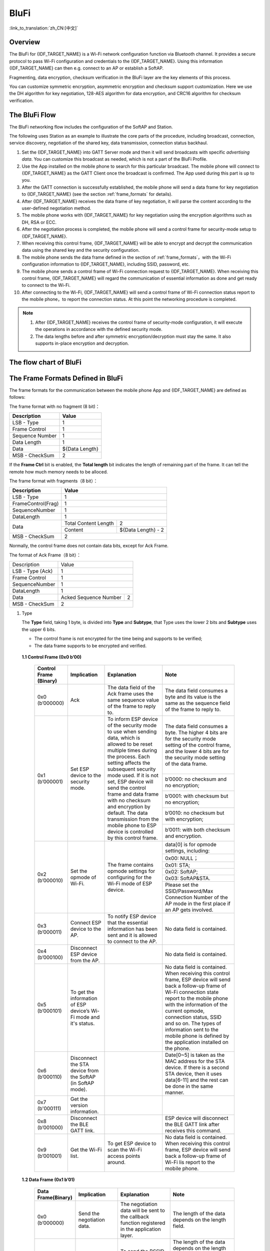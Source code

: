 BluFi
^^^^^
:link_to_translation:`zh_CN:[中文]`

Overview
--------
The BluFi for {IDF_TARGET_NAME} is a Wi-Fi network configuration function via Bluetooth channel. It provides a secure protocol to pass Wi-Fi configuration and credentials to the {IDF_TARGET_NAME}. Using this information {IDF_TARGET_NAME} can then e.g. connect to an AP or establish a SoftAP.

Fragmenting, data encryption, checksum verification in the BluFi layer are the key elements of this process.

You can customize symmetric encryption, asymmetric encryption and checksum support customization. Here we use the DH algorithm for key negotiation, 128-AES algorithm for data encryption, and CRC16 algorithm for checksum verification.

The BluFi Flow
---------------
The BluFi networking flow includes the configuration of the SoftAP and Station.

The following uses Station as an example to illustrate the core parts of the procedure, including broadcast, connection, service discovery, negotiation of the shared key, data transmission, connection status backhaul.

1. Set the {IDF_TARGET_NAME} into GATT Server mode and then it will send broadcasts with specific *advertising data*. You can customize this broadcast as needed, which is not a part of the BluFi Profile.

2. Use the App installed on the mobile phone to search for this particular broadcast. The mobile phone will connect to {IDF_TARGET_NAME} as the GATT Client once the broadcast is confirmed. The App used during this part is up to you.

3. After the GATT connection is successfully established, the mobile phone will send a data frame for key negotiation to {IDF_TARGET_NAME} (see the section :ref:`frame_formats` for details).

4. After {IDF_TARGET_NAME} receives the data frame of key negotiation, it will parse the content according to the user-defined negotiation method.

5. The mobile phone works with {IDF_TARGET_NAME} for key negotiation using the encryption algorithms such as DH, RSA or ECC.

6. After the negotiation process is completed, the mobile phone will send a control frame for security-mode setup to {IDF_TARGET_NAME}.

7. When receiving this control frame, {IDF_TARGET_NAME} will be able to encrypt and decrypt the communication data using the shared key and the security configuration.

8. The mobile phone sends the data frame defined in the section of :ref:`frame_formats`，with the Wi-Fi configuration information to {IDF_TARGET_NAME}, including SSID, password, etc.

9. The mobile phone sends a control frame of Wi-Fi connection request to {IDF_TARGET_NAME}. When receiving this control frame, {IDF_TARGET_NAME} will regard the communication of essential information as done and get ready to connect to the Wi-Fi.

10. After connecting to the Wi-Fi, {IDF_TARGET_NAME} will send a control frame of Wi-Fi connection status report to the mobile phone，to report the connection status. At this point the networking procedure is completed.

.. note::

    1. After {IDF_TARGET_NAME} receives the control frame of security-mode configuration, it will execute the operations in accordance with the defined security mode.

    2. The data lengths before and after symmetric encryption/decryption must stay the same. It also supports in-place encryption and decryption.

The flow chart of BluFi
-----------------------

.. seqdiag::
    :caption: BluFi Flow Chart
    :align: center

    seqdiag blufi {
        activation = none;
        node_width = 80;
        node_height = 60;
        edge_length = 380;
        span_height = 10;
        default_fontsize = 12;

        Phone <- {IDF_TARGET_NAME} [label="Advertising"];
        Phone -> {IDF_TARGET_NAME} [label="Create GATT connection"];
        Phone <- {IDF_TARGET_NAME} [label="Negotiate key procedure"];
        Phone -> {IDF_TARGET_NAME} [label="Negotiate key procedure"];
        Phone -> {IDF_TARGET_NAME} [label="CTRL: Set {IDF_TARGET_NAME} to Phone Security mode"];
        Phone -> {IDF_TARGET_NAME} [label="DATA: SSID"];
        Phone -> {IDF_TARGET_NAME} [label="DATA: Password"];
        Phone -> {IDF_TARGET_NAME} [label="DATA: Other information, such as CA certification"];
        Phone -> {IDF_TARGET_NAME} [label="CTRL: Connect to AP"];
        Phone <- {IDF_TARGET_NAME} [label="DATA: Connection State Report"];
    }

.. _frame_formats:

The Frame Formats Defined in BluFi
-----------------------------------

The frame formats for the communication between the mobile phone App and {IDF_TARGET_NAME} are defined as follows:

The frame format with no fragment (8 bit)：

+-----------------+----------------+
|   Description   |     Value      |
+=================+================+
| LSB - Type      | 1              |
+-----------------+----------------+
| Frame Control   | 1              |
+-----------------+----------------+
| Sequence Number | 1              |
+-----------------+----------------+
| Data Length     | 1              |
+-----------------+----------------+
| Data            | ${Data Length} |
+-----------------+----------------+
| MSB - CheckSum  | 2              |
+-----------------+----------------+

If the **Frame Ctrl** bit is enabled, the **Total length** bit indicates the length of remaining part of the frame. It can tell the remote how much memory needs to be alloced.

The frame format with fragments（8 bit）：

+--------------------+-------------------------------------------+
| Description        | Value                                     |
+====================+===========================================+
| LSB - Type         | 1                                         |
+--------------------+-------------------------------------------+
| FrameControl(Frag) | 1                                         |
+--------------------+-------------------------------------------+
| SequenceNumber     | 1                                         |
+--------------------+-------------------------------------------+
| DataLength         | 1                                         |
+--------------------+----------------------+--------------------+
|                    | Total Content Length | 2                  |
+ Data               +----------------------+--------------------+
|                    | Content              | ${Data Length} - 2 |
+--------------------+----------------------+--------------------+
| MSB - CheckSum     | 2                                         |
+--------------------+-------------------------------------------+

Normally, the control frame does not contain data bits, except for Ack Frame.

The format of Ack Frame（8 bit）：

+------------------+--------------------------------------------+
| Description      | Value                                      |
+------------------+--------------------------------------------+
| LSB - Type (Ack) | 1                                          |
+------------------+--------------------------------------------+
| Frame Control    | 1                                          |
+------------------+--------------------------------------------+
| SequenceNumber   | 1                                          |
+------------------+--------------------------------------------+
| DataLength       | 1                                          |
+------------------+-----------------------+--------------------+
+ Data             + Acked Sequence Number + 2                  +
|                  |                       |                    |
+------------------+-----------------------+--------------------+
| MSB - CheckSum   | 2                                          |
+------------------+--------------------------------------------+

1. Type

   The **Type** field, taking 1 byte, is divided into **Type** and **Subtype**, that Type uses the lower 2 bits and **Subtype** uses the upper 6 bits.

   * The control frame is not encrypted for the time being and supports to be verified;

   * The data frame supports to be encrypted and verified.

 **1.1 Control Frame (0x0 b’00)**

  +-------------------------+--------------------------------------------------------------+---------------------------------------------------------------+---------------------------------------------------------------+
  | Control Frame (Binary)  | Implication                                                  | Explanation                                                   | Note                                                          |
  +=========================+==============================================================+===============================================================+===============================================================+
  | 0x0 (b’000000)          | Ack                                                          | The data field of the Ack frame uses the same                 | The data field consumes a byte and its value is               |
  |                         |                                                              | sequence value of the frame to reply to.                      | the same as the sequence field of the frame to reply to.      |
  +-------------------------+--------------------------------------------------------------+---------------------------------------------------------------+---------------------------------------------------------------+
  | 0x1 (b’000001)          | Set ESP device to the security mode.                         | To inform ESP device of the security mode to use              | The data field consumes a byte.                               |
  |                         |                                                              | when sending data, which is allowed to be reset               | The higher 4 bits are for the security mode setting           |
  |                         |                                                              | multiple times during the process.                            | of the control frame, and the lower 4 bits are for            |
  |                         |                                                              | Each setting affects the subsequent security mode used.       | the security mode setting of the data frame.                  |
  +                         +                                                              + If it is not set, ESP device will send the control frame      +---------------------------------------------------------------+
  |                         |                                                              | and data frame with no checksum and encryption by default.    | b’0000: no checksum and no encryption;                        |
  +                         +                                                              + The data transmission from the mobile phone to ESP device is  +---------------------------------------------------------------+
  |                         |                                                              | controlled by this control frame.                             | b’0001: with checksum but no encryption;                      |
  +                         +                                                              +                                                               +---------------------------------------------------------------+
  |                         |                                                              |                                                               | b’0010: no checksum but with encryption;                      |
  +                         +                                                              +                                                               +---------------------------------------------------------------+
  |                         |                                                              |                                                               | b’0011: with both checksum and encryption.                    |
  +-------------------------+--------------------------------------------------------------+---------------------------------------------------------------+---------------------------------------------------------------+
  | 0x2 (b’000010)          | Set the opmode of Wi-Fi.                                     | The frame contains opmode settings for                        | data[0] is for opmode settings, including:                    |
  +                         +                                                              + configuring for the Wi-Fi mode of ESP device.                 +---------------------------------------------------------------+
  |                         |                                                              |                                                               | 0x00: NULL；                                                  |
  +                         +                                                              +                                                               +---------------------------------------------------------------+
  |                         |                                                              |                                                               | 0x01: STA;                                                    |
  +                         +                                                              +                                                               +---------------------------------------------------------------+
  |                         |                                                              |                                                               | 0x02: SoftAP;                                                 |
  +                         +                                                              +                                                               +---------------------------------------------------------------+
  |                         |                                                              |                                                               | 0x03: SoftAP&STA.                                             |
  +                         +                                                              +                                                               +---------------------------------------------------------------+
  |                         |                                                              |                                                               | Please set the SSID/Password/Max Connection Number of         |
  |                         |                                                              |                                                               | the AP mode in the first place if an AP gets involved.        |
  +-------------------------+--------------------------------------------------------------+---------------------------------------------------------------+---------------------------------------------------------------+
  | 0x3 (b’000011)          | Connect ESP device to the AP.                                | To notify ESP device that the essential information has been  | No data field is contained.                                   |
  |                         |                                                              | sent and it is allowed to connect to the AP.                  |                                                               |
  +-------------------------+--------------------------------------------------------------+---------------------------------------------------------------+---------------------------------------------------------------+
  | 0x4 (b’000100)          | Disconnect ESP device from the AP.                           |                                                               | No data field is contained.                                   |
  +-------------------------+--------------------------------------------------------------+---------------------------------------------------------------+---------------------------------------------------------------+
  | 0x5 (b’000101)          | To get the information of ESP device’s Wi-Fi mode and        |                                                               | No data field is contained.                                   |
  |                         | it's status.                                                 |                                                               | When receiving this control frame, ESP device will send back  |
  |                         |                                                              |                                                               | a follow-up  frame of Wi-Fi connection state report to        |
  |                         |                                                              |                                                               | the mobile phone with the information of the current opmode,  |
  |                         |                                                              |                                                               | connection status, SSID and so on.                            |
  |                         |                                                              |                                                               | The types of information sent to the mobile phone is          |
  |                         |                                                              |                                                               | defined by the application installed on the phone.            |
  +-------------------------+--------------------------------------------------------------+---------------------------------------------------------------+---------------------------------------------------------------+
  | 0x6 (b’000110)          | Disconnect the STA device from the SoftAP (in SoftAP mode).  |                                                               | Date[0~5] is taken as the MAC address for the STA device.     |
  |                         |                                                              |                                                               | If there is a second STA device, then it uses data[6-11]      |
  |                         |                                                              |                                                               | and the rest can be done in the same manner.                  |
  +-------------------------+--------------------------------------------------------------+---------------------------------------------------------------+---------------------------------------------------------------+
  | 0x7 (b'000111)          | Get the version information.                                 |                                                               |                                                               |
  +-------------------------+--------------------------------------------------------------+---------------------------------------------------------------+---------------------------------------------------------------+
  | 0x8 (b’001000)          | Disconnect the BLE GATT link.                                |                                                               | ESP device will disconnect the BLE GATT link                  |
  |                         |                                                              |                                                               | after receives this command.                                  |
  +-------------------------+--------------------------------------------------------------+---------------------------------------------------------------+---------------------------------------------------------------+
  | 0x9 (b’001001)          | Get the Wi-Fi list.                                          | To get ESP device to scan the Wi-Fi access points around.     | No data field is contained.                                   |
  |                         |                                                              |                                                               | When receiving this control frame,                            |
  |                         |                                                              |                                                               | ESP device will send back a follow-up frame of Wi-Fi lis      |
  |                         |                                                              |                                                               | report to the mobile phone.                                   |
  +-------------------------+--------------------------------------------------------------+---------------------------------------------------------------+---------------------------------------------------------------+

 **1.2 Data Frame (0x1 b’01)**

  +------------------+----------------------------------------------------+---------------------------------------------------------------+-----------------------------------------------------------------------+
  |Data Frame(Binary)| Implication                                        | Explanation                                                   | Note                                                                  |
  +==================+====================================================+===============================================================+=======================================================================+
  |  0x0 (b’000000)  | Send the negotiation data.                         | The negotiation data will be sent to the callback             | The length of the data depends on the length field.                   |
  |                  |                                                    | function registered in the application layer.                 |                                                                       |
  +------------------+----------------------------------------------------+---------------------------------------------------------------+-----------------------------------------------------------------------+
  |  0x1 (b’000001)  | Send the BSSID for STA mode.                       | To send the BSSID of the AP for the STA device to             | The length of the data depends on the length field.                   |
  |                  |                                                    | connect under the condition that  the SSID is hidden.         | When the transmission direction is ESP device to the mobile phone,    |
  |                  |                                                    |                                                               | it means to provide the mobile phone with the needed information.     |
  +------------------+----------------------------------------------------+---------------------------------------------------------------+-----------------------------------------------------------------------+
  |  0x2 (b’000010)  | Send the SSID for STA mode.                        | To send the SSID of the AP for the STA device to connect.     | The length of the data depends on the length field.                   |
  |                  |                                                    |                                                               | When the transmission direction is ESP device to the mobile phone,    |
  |                  |                                                    |                                                               | it means to provide the mobile phone with the needed information.     |
  +------------------+----------------------------------------------------+---------------------------------------------------------------+-----------------------------------------------------------------------+
  |  0x3 (b’000011)  | Send the password for STA mode.                    | To send the password of the AP for the STA device to connect. | The length of the data depends on the length field.                   |
  |                  |                                                    |                                                               | When the transmission direction is ESP device to the mobile phone,    |
  |                  |                                                    |                                                               | it means to provide the mobile phone with the needed information.     |
  +------------------+----------------------------------------------------+---------------------------------------------------------------+-----------------------------------------------------------------------+
  |  0x4 (b’000100)  | Send the SSID for SoftAP mode.                     |                                                               | The length of the data depends on the length field.                   |
  |                  |                                                    |                                                               | When the transmission direction is ESP device to the mobile phone,    |
  |                  |                                                    |                                                               | it means to provide the mobile phone with the needed information.     |
  +------------------+----------------------------------------------------+---------------------------------------------------------------+-----------------------------------------------------------------------+
  |  0x5 (b’000101)  | Send the password for SoftAPmode.                  |                                                               | The length of the data depends on the length field.                   |
  |                  |                                                    |                                                               | When the transmission direction is ESP device to the mobile phone,    |
  |                  |                                                    |                                                               | it means to provide the mobile phone with the needed information.     |
  +------------------+----------------------------------------------------+---------------------------------------------------------------+-----------------------------------------------------------------------+
  |  0x6 (b’000110)  | Set the maximum connection number for SoftAP mode. |                                                               | data[0] represents the value of the connection number,                |
  |                  |                                                    |                                                               | ranging from 1 to 4. When the transmission direction is ESP device    |
  |                  |                                                    |                                                               | to the mobile phone, it means to provide the mobile phone with        |
  |                  |                                                    |                                                               | the needed information.                                               |
  +------------------+----------------------------------------------------+---------------------------------------------------------------+-----------------------------------------------------------------------+
  |  0x7 (b’000111)  | Set the authentication mode for the SoftAP.        |                                                               | data[0]：                                                             |
  +                  +                                                    +                                                               +-----------------------------------------------------------------------+
  |                  |                                                    |                                                               | 0x00: OPEN                                                            |
  +                  +                                                    +                                                               +-----------------------------------------------------------------------+
  |                  |                                                    |                                                               | 0x01: WEP                                                             |
  +                  +                                                    +                                                               +-----------------------------------------------------------------------+
  |                  |                                                    |                                                               | 0x02: WPA_PSK                                                         |
  +                  +                                                    +                                                               +-----------------------------------------------------------------------+
  |                  |                                                    |                                                               | 0x03: WPA2_PSK                                                        |
  +                  +                                                    +                                                               +-----------------------------------------------------------------------+
  |                  |                                                    |                                                               | 0x04: WPA_WPA2_PSK                                                    |
  +                  +                                                    +                                                               +-----------------------------------------------------------------------+
  |                  |                                                    |                                                               | When the transmission direction is ESP device to the mobile phone,    |
  |                  |                                                    |                                                               | it means to provide the mobile phone with the needed information.     |
  +------------------+----------------------------------------------------+---------------------------------------------------------------+-----------------------------------------------------------------------+
  |  0x8 (b’001000)  | Set the channel amount for SoftAP mode.            |                                                               | data[0] represents the quantity of the supported channels,            |
  |                  |                                                    |                                                               | ranging from 1 to 14.                                                 |
  |                  |                                                    |                                                               | When the transmission direction is ESP device to the mobile phone,    |
  |                  |                                                    |                                                               | it means to provide the mobile phone with the needed information.     |
  +------------------+----------------------------------------------------+---------------------------------------------------------------+-----------------------------------------------------------------------+
  |  0x9 (b’001001)  | Username                                           | It provides the username of the GATT client when using        | The length of the data depends on the length field.                   |
  |                  |                                                    | encryption of enterprise level.                               |                                                                       |
  +------------------+----------------------------------------------------+---------------------------------------------------------------+-----------------------------------------------------------------------+
  |  0xa (b’001010)  | CA Certification                                   | It provides the CA Certification when using encryption        | The length of the data depends on the length field.                   |
  |                  |                                                    | of enterprise level.                                          | The frame supports to be fragmented if the data length is not enough. |
  +------------------+----------------------------------------------------+---------------------------------------------------------------+-----------------------------------------------------------------------+
  |  0xb (b’001011)  | Client Certification                               | It provides the client certification when                     | The length of the data depends on the length field.                   |
  |                  |                                                    | using encryption of enterprise level.                         | The frame supports to be fragmented if the data length is not enough. |
  |                  |                                                    | Whether the private key is contained or not                   |                                                                       |
  |                  |                                                    | depends on the content of the certification.                  |                                                                       |
  +------------------+----------------------------------------------------+---------------------------------------------------------------+-----------------------------------------------------------------------+
  |  0xc (b’001100)  | Server Certification                               | It provides the sever certification when using                | The length of the data depends on the length field.                   |
  |                  |                                                    | encryption of enterprise level. Whether the private key is    | The frame supports to be fragmented if the data length is not enough. |
  |                  |                                                    | contained or not depends on the content of the certification. |                                                                       |
  +------------------+----------------------------------------------------+---------------------------------------------------------------+-----------------------------------------------------------------------+
  |  0xd (b’001101)  | ClientPrivate Key                                  | It provides the private key of the client when                | The length of the data depends on the length field.                   |
  |                  |                                                    | using encryption of enterprise level.                         | The frame supports to be fragmented if the data length is not enough. |
  +------------------+----------------------------------------------------+---------------------------------------------------------------+-----------------------------------------------------------------------+
  |  0xe (b’001110)  | ServerPrivate Key                                  | It provides the private key of the sever when                 | The length of the data depends on the length field.                   |
  |                  |                                                    | using encryption of enterprise level.                         | The frame supports to be fragmented if the data length is not enough. |
  +------------------+----------------------------------------------------+---------------------------------------------------------------+-----------------------------------------------------------------------+
  |  0xf (b’001111)  | Wi-Fi Connection State Report                      | To notify the phone of the ESP device's Wi-Fi status,         | data[0] represents opmode, including:                                 |
  +                  +                                                    + including STA status and SoftAP status.                       +-----------------------------------------------------------------------+
  |                  |                                                    | It is for the STA device to connect to the                    | 0x00: NULL                                                            |
  +                  +                                                    + mobile phone or the SoftAP.                                   +-----------------------------------------------------------------------+
  |                  |                                                    | However, when the mobile phone receives the Wi-Fi status,     | 0x01: STA                                                             |
  +                  +                                                    + it can reply to other frames in addition to this frame.       +-----------------------------------------------------------------------+
  |                  |                                                    |                                                               | 0x02: SoftAP                                                          |
  +                  +                                                    +                                                               +-----------------------------------------------------------------------+
  |                  |                                                    |                                                               | 0x03: SoftAP&STA                                                      |
  +                  +                                                    +                                                               +-----------------------------------------------------------------------+
  |                  |                                                    |                                                               | data[1]：the connection state of the STA device,                      |
  |                  |                                                    |                                                               | 0x0 indicates a connection state with IP address,                     |
  |                  |                                                    |                                                               | 0x1 represent a disconnected state,                                   |
  |                  |                                                    |                                                               | 0x2 indicates a connecting state,                                     |
  |                  |                                                    |                                                               | and 0x3 indicates a connection state but no IP address.               |
  +                  +                                                    +                                                               +-----------------------------------------------------------------------+
  |                  |                                                    |                                                               | data[2]：the connection state of the SoftAP,                          |
  |                  |                                                    |                                                               | that is, how many STA devices have been connected.                    |
  +                  +                                                    +                                                               +-----------------------------------------------------------------------+
  |                  |                                                    |                                                               | data[3] and the subsequent is in accordance with the                  |
  |                  |                                                    |                                                               | format of SSID/BSSID information.                                     |
  |                  |                                                    |                                                               | If device is in connecting state,                                     |
  |                  |                                                    |                                                               | maximum Wi-Fi reconnecting time would be included here.               |
  |                  |                                                    |                                                               | If device is in disconnected state,                                   |
  |                  |                                                    |                                                               | Wi-Fi connection end reason and RSSI would be included here.          |
  +------------------+----------------------------------------------------+---------------------------------------------------------------+-----------------------------------------------------------------------+
  |  0x10 (b’010000) | Version                                            |                                                               | data[0]= great versiondata[1]= sub version                            |
  +------------------+----------------------------------------------------+---------------------------------------------------------------+-----------------------------------------------------------------------+
  |  0x11 (b’010001) | Wi-Fi List                                         | To send the Wi-Fi list to ESP device.                         | The format of the data frame is length + RSSI + SSID                  |
  |                  |                                                    |                                                               | and it supports to be sent into fragments                             |
  |                  |                                                    |                                                               | if the data length is too long.                                       |
  +------------------+----------------------------------------------------+---------------------------------------------------------------+-----------------------------------------------------------------------+
  |  0x12 (b’010010) | Report Error                                       | To notify the mobile phone that there is an error with BluFi. | 0x00: sequence error                                                  |
  +                  +                                                    +                                                               +-----------------------------------------------------------------------+
  |                  |                                                    |                                                               | 0x01: checksum error                                                  |
  +                  +                                                    +                                                               +-----------------------------------------------------------------------+
  |                  |                                                    |                                                               | 0x02: decrypt error                                                   |
  +                  +                                                    +                                                               +-----------------------------------------------------------------------+
  |                  |                                                    |                                                               | 0x03: encrypt error                                                   |
  +                  +                                                    +                                                               +-----------------------------------------------------------------------+
  |                  |                                                    |                                                               | 0x04: init security error                                             |
  +                  +                                                    +                                                               +-----------------------------------------------------------------------+
  |                  |                                                    |                                                               | 0x05: dh malloc error                                                 |
  +                  +                                                    +                                                               +-----------------------------------------------------------------------+
  |                  |                                                    |                                                               | 0x06: dh param error                                                  |
  +                  +                                                    +                                                               +-----------------------------------------------------------------------+
  |                  |                                                    |                                                               | 0x07: read param  error                                               |
  +                  +                                                    +                                                               +-----------------------------------------------------------------------+
  |                  |                                                    |                                                               | 0x08: make public error                                               |
  +                  +                                                    +                                                               +-----------------------------------------------------------------------+
  |                  |                                                    |                                                               | 0x09: data format error                                               |
  +                  +                                                    +                                                               +-----------------------------------------------------------------------+
  |                  |                                                    |                                                               | 0x0a: calculate MD5 error                                             |
  +                  +                                                    +                                                               +-----------------------------------------------------------------------+
  |                  |                                                    |                                                               | 0x0b: Wi-Fi scan error                                                |
  +------------------+----------------------------------------------------+---------------------------------------------------------------+-----------------------------------------------------------------------+
  |  0x13 (b’010011) | Custom Data                                        | To send or receive custom data.                               | The data frame supports to be sent into                               |
  |                  |                                                    |                                                               | fragments if the data length is too long.                             |
  +------------------+----------------------------------------------------+---------------------------------------------------------------+-----------------------------------------------------------------------+
  |  0x14 (b’010100) | Set the maximum Wi-Fi reconnecting time            |                                                               | data[0] represents the maximum Wi-Fi reconnecting time.               |
  +------------------+----------------------------------------------------+---------------------------------------------------------------+-----------------------------------------------------------------------+
  |  0x15 (b’010101) | Set the Wi-Fi connection end reason                |                                                               | data[0] represents the Wi-Fi connection end reason,                   |
  |                  |                                                    |                                                               | whose type shall be same with struct `wifi_err_reason_t`.             |
  +------------------+----------------------------------------------------+---------------------------------------------------------------+-----------------------------------------------------------------------+
  |  0x16 (b’010110) | Set the RSSI at Wi-Fi connection end               |                                                               | data[0] represents the RSSI at Wi-Fi connection end.                  |
  |                  |                                                    |                                                               | If there is no meaningful RSSI in the connection end,                 |
  |                  |                                                    |                                                               | this value shall be the meaningless one, which is `-128`.             |
  +------------------+----------------------------------------------------+---------------------------------------------------------------+-----------------------------------------------------------------------+

2. Frame Control

   Control field, takes 1 byte and each bit has a different meaning.

   +--------------------+------------------------------------------------------------------------------------------------+
   | Bit                | Meaning                                                                                        |
   +====================+================================================================================================+
   | 0x01               | Indicates whether the frame is encrypted.                                                      |
   +                    +------------------------------------------------------------------------------------------------+
   |                    | 1 means encryption, and 0 means unencrypted.                                                   |
   +                    +------------------------------------------------------------------------------------------------+
   |                    | The encrypted part of the frame includes                                                       |
   |                    | the full clear data before the DATA field is encrypted (no checksum).                          |
   +                    +------------------------------------------------------------------------------------------------+
   |                    | Control frame is not encrypted, so this bit is 0.                                              |
   +--------------------+------------------------------------------------------------------------------------------------+
   | 0x02               | The data field that indicates whether a frame contains                                         |
   |                    | a checksum (such as SHA1,MD5,CRC, etc.) for the end of                                         |
   |                    | the frame data field includes SEQUCNE + data length + clear text.                              |
   |                    | Both the control frame and the data frame can contain a check bit or not.                      |
   +--------------------+------------------------------------------------------------------------------------------------+
   | 0x04               | Represents the data direction.                                                                 |
   +--------------------+------------------------------------------------------------------------------------------------+
   |                    | 0 means the mobile phone to ESP device;                                                        |
   +--------------------+------------------------------------------------------------------------------------------------+
   |                    | 1 means ESP device to the mobile phone.                                                        |
   +--------------------+------------------------------------------------------------------------------------------------+
   | 0x08               | Indicates whether the other person is required to reply to an ACK.                             |
   +--------------------+------------------------------------------------------------------------------------------------+
   |                    | 0 indicates no requirement;                                                                    |
   +--------------------+------------------------------------------------------------------------------------------------+
   |                    | 1 indicates to reply Ack.                                                                      |
   +--------------------+------------------------------------------------------------------------------------------------+
   | 0x10               | Indicates whether there are subsequent data fragments.                                         |
   +--------------------+------------------------------------------------------------------------------------------------+
   |                    | 0 indicates that there are no subsequent data fragments for this frame;                        |
   +--------------------+------------------------------------------------------------------------------------------------+
   |                    | 1 indicates that there are subsequent data fragments and used to transmit longer data.         |
   +--------------------+------------------------------------------------------------------------------------------------+
   |                    | In the case of a frag frame,                                                                   |
   |                    | the total length of the current content section + subsequent content section is given,         |
   |                    | in the first 2 bytes of the data field (that is, the content data of the maximum support 64K). |
   +--------------------+------------------------------------------------------------------------------------------------+
   | 0x10~0x80 reserved |                                                                                                |
   +--------------------+------------------------------------------------------------------------------------------------+

3. Sequence Control

   Sequence control field. When a frame is sent,the value of sequence fied is automatically incremented by 1 regardless of the type of frame, which prevents Replay Attack. The sequence is cleared after each reconnection.

4. Length

   The length of the data field that does not include CheckSum.

5. Data

   The instruction of the data field is different according to various values of Type or Subtype. Please refer to the table above.

6. CheckSum

   This field takes 2 bytes that is used to check "sequence + data length + clear text data".

The Security Implementation of {IDF_TARGET_NAME}
------------------------------------------------

1. Securing data

   To ensure that the transmission of the Wi-Fi SSID and password is secure, the message needs to be encrypted using symmetric encryption algorithms, such as AES, DES and so on. Before using symmetric encryption algorithms, the devices are required to negotiate (or generate) a shared key using an asymmetric encryption algorithm (DH, RSA, ECC, etc).

2. Ensuring data integrity

   To ensure data integrity, you need to add a checksum algorithm, such as SHA1, MD5, CRC, etc.

3. Securing identity (signature)

   Algorithm like RSA can be used to secure identity. But for DH, it needs other algorithms as an companion for signature.

4. Replay attack prevention

   It is added to the Sequence field and used during the checksum verification.

   For the coding of {IDF_TARGET_NAME}, you can determine and develop the security processing, such as key negotiation. The mobile application sends the negotiation data to {IDF_TARGET_NAME} and then the data will be sent to the application layer for processing. If the application layer does not process it, you can use the DH encryption algorithm provided by BluFi to negotiate the key.

   The application layer needs to register several security-related functions to BluFi:

.. code-block:: c

   typedef void (*esp_blufi_negotiate_data_handler_t)(uint8_t *data, int len, uint8_t **output_data, int *output_len, bool *need_free)

This function is for {IDF_TARGET_NAME} to receive normal data during negotiation, and after processing is completed, the data will be transmitted using Output_data and Output_len.

BluFi will send output_data from Negotiate_data_handler after Negotiate_data_handler is called.

Here are two "*", because the length of the data to be emitted is unknown that requires the function to allocate itself (malloc) or point to the global variable, and to inform whether the memory needs to be freed by NEED_FREE.

.. code-block:: c

   typedef int (* esp_blufi_encrypt_func_t)(uint8_t iv8, uint8_t *crypt_data, int crypt_len)

The data to be encrypted and decrypted must use the same length. The IV8 is a 8 bit sequence value of frames, which can be used as a 8 bit of IV.

.. code-block:: c

   typedef int (* esp_blufi_decrypt_func_t)(uint8_t iv8, uint8_t *crypt_data, int crypt_len)

The data to be encrypted and decrypted must use the same length. The IV8 is a 8 bit sequence value of frames, which can be used as a 8 bit of IV.

.. code-block:: c

   typedef uint16_t (*esp_blufi_checksum_func_t)(uint8_t iv8, uint8_t *data, int len)

This function is used to compute CheckSum and return a value of CheckSum. BluFi uses the returned value to compare the CheckSum of the frame.

GATT Related Instructions
-------------------------

UUID
>>>>>

BluFi Service UUID: 0xFFFF，16 bit

BluFi (the mobile -> {IDF_TARGET_NAME}): 0xFF01, writable

Blufi ({IDF_TARGET_NAME} -> the mobile phone): 0xFF02, readable and callable
